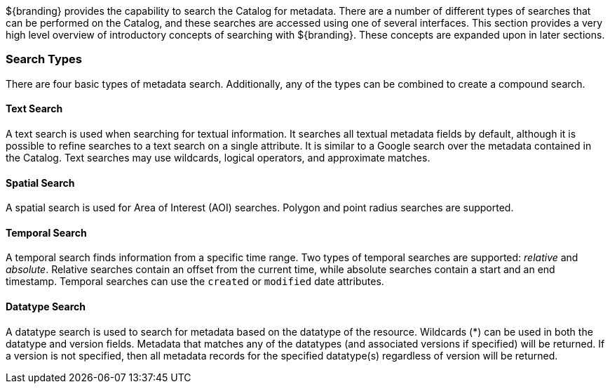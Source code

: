
${branding} provides the capability to search the Catalog for metadata.
There are a number of different types of searches that can be performed on the Catalog, and these searches are accessed using one of several interfaces.
This section provides a very high level overview of introductory concepts of searching with ${branding}.
These concepts are expanded upon in later sections.

=== Search Types

There are four basic types of metadata search.
Additionally, any of the types can be combined to create a compound search.

==== Text Search

A text search is used when searching for textual information.
It searches all textual metadata fields by default, although it is possible to refine searches to a text search on a single attribute.
It is similar to a Google search over the metadata contained in the Catalog.
Text searches may use wildcards, logical operators, and approximate matches.

==== Spatial Search

A spatial search is used for Area of Interest (AOI) searches.
Polygon and point radius searches are supported.

==== Temporal Search

A temporal search finds information from a specific time range.
Two types of temporal searches are supported: _relative_ and _absolute_.
Relative searches contain an offset from the current time, while absolute searches contain a start and an end timestamp.
Temporal searches can use the `created` or `modified` date attributes.

==== Datatype Search

A datatype search is used to search for metadata based on the datatype of the resource.
Wildcards (*) can be used in both the datatype and version fields.
Metadata that matches any of the datatypes (and associated versions if specified) will be returned.
If a version is not specified, then all metadata records for the specified datatype(s) regardless of version will be returned.
